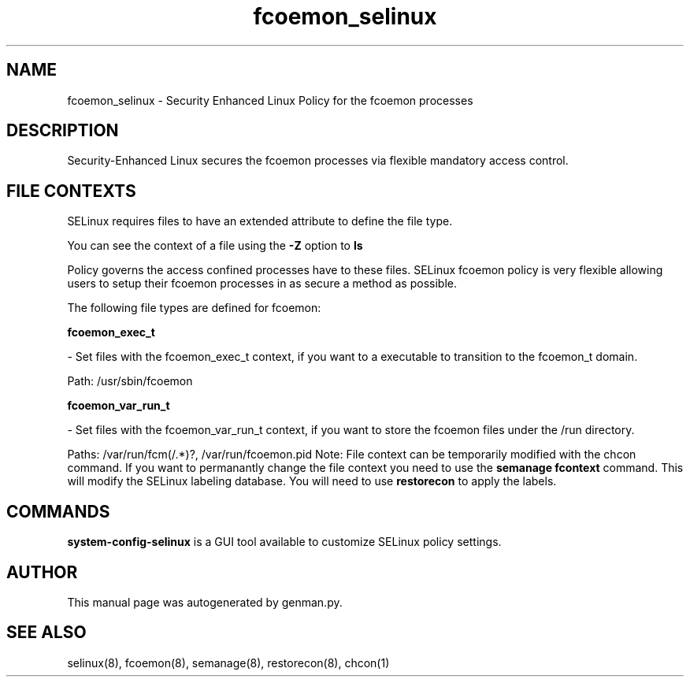 .TH  "fcoemon_selinux"  "8"  "fcoemon" "dwalsh@redhat.com" "fcoemon Selinux Policy documentation"
.SH "NAME"
fcoemon_selinux \- Security Enhanced Linux Policy for the fcoemon processes
.SH "DESCRIPTION"

Security-Enhanced Linux secures the fcoemon processes via flexible mandatory access
control.  
.SH FILE CONTEXTS
SELinux requires files to have an extended attribute to define the file type. 
.PP
You can see the context of a file using the \fB\-Z\fP option to \fBls\bP
.PP
Policy governs the access confined processes have to these files. 
SELinux fcoemon policy is very flexible allowing users to setup their fcoemon processes in as secure a method as possible.
.PP 
The following file types are defined for fcoemon:


.EX
.B fcoemon_exec_t 
.EE

- Set files with the fcoemon_exec_t context, if you want to a executable to transition to the fcoemon_t domain.

.br
Path: 
/usr/sbin/fcoemon

.EX
.B fcoemon_var_run_t 
.EE

- Set files with the fcoemon_var_run_t context, if you want to store the fcoemon files under the /run directory.

.br
Paths: 
/var/run/fcm(/.*)?, /var/run/fcoemon\.pid
Note: File context can be temporarily modified with the chcon command.  If you want to permanantly change the file context you need to use the 
.B semanage fcontext 
command.  This will modify the SELinux labeling database.  You will need to use
.B restorecon
to apply the labels.

.SH "COMMANDS"

.PP
.B system-config-selinux 
is a GUI tool available to customize SELinux policy settings.

.SH AUTHOR	
This manual page was autogenerated by genman.py.

.SH "SEE ALSO"
selinux(8), fcoemon(8), semanage(8), restorecon(8), chcon(1)
